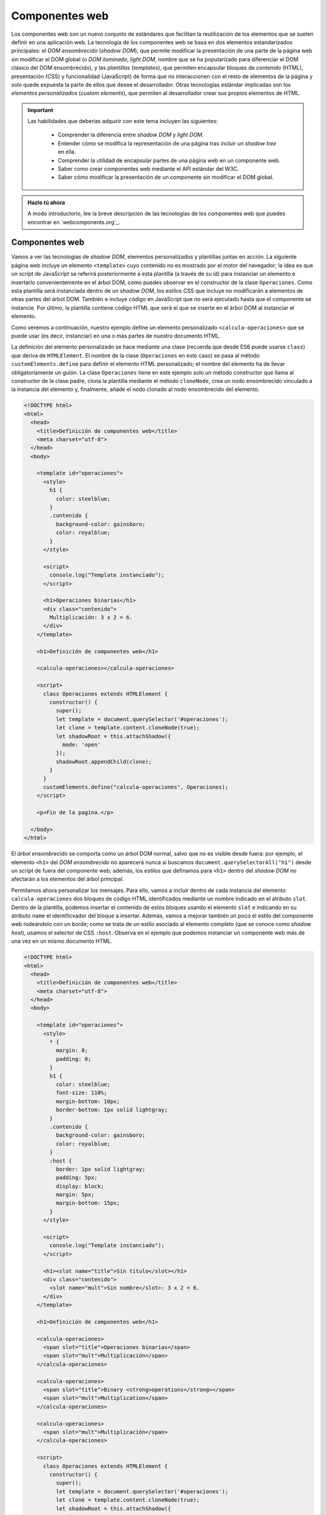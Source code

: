 
Componentes web
===============

Los componentes web son un nuevo conjunto de estándares que facilitan la reutilización de los elementos que se suelen definir en una aplicación web. La tecnología de los componentes web se basa en dos elementos estandarizados principales: el *DOM ensombrecido* (*shadow DOM*), que permite modificar la presentación de una parte de la página web sin modificar el DOM global (o *DOM iluminado*, *light DOM*, nombre que se ha popularizado para diferenciar el DOM clásico del DOM ensombrecido), y las *plantillas* (*templates*), que permiten encapsular bloques de contenido (HTML), presentación (CSS) y funcionalidad (JavaScript) de forma que no interaccionen con el resto de elementos de la página y solo quede expuesta la parte de ellos que desee el desarrollador. Otras tecnologías estándar implicadas son los *elementos personalizados* (*custom elements*), que permiten al desarrollador crear sus propios elementos de HTML.


.. Important::

  Las habilidades que deberías adquirir con este tema incluyen las siguientes:

    - Comprender la diferencia entre *shadow DOM* y *light DOM*.
    - Entender cómo se modifica la representación de una página tras incluir un *shadow tree* en ella.
    - Comprender la utilidad de encapsular partes de una página web en un componente web.
    - Saber como crear componentes web mediante el API estándar del W3C.
    - Saber cómo modificar la presentación de un componente sin modificar el DOM global.


.. admonition:: Hazlo tú ahora
  :class: hazlotu

  A modo introductorio, lee la breve descripción de las tecnologías de los componentes web que puedes encontrar en `webcomponents.org`_. 

  .. _``webcomponents.org`: https://www.webcomponents.org/introduction


Componentes web
---------------

Vamos a ver las tecnologías de *shadow DOM*, elementos personalizados y plantillas juntas en acción. La siguiente página web incluye un elemento ``<template>`` cuyo contenido no es mostrado por el motor del navegador; la idea es que un script de JavaScript se referirá posteriormente a esta plantilla (a través de su id) para instanciar un elemento e insertarlo convenientemente en el árbol DOM, como puedes observar en el constructor de la clase ``Operaciones``. Como esta plantilla será instanciada dentro de un *shadow DOM*, los estilos CSS que incluye no modificarán a elementos de otras partes del árbol DOM. También e incluye código en JavaScript que no será ejecutado hasta que el componente se instancie. Por último, la plantilla contiene código HTML que será el que se inserte en el árbol DOM al instanciar el elemento.

Como veremos a continuación, nuestro ejemplo define un elemento personalizado ``<calcula-operaciones>`` que se puede usar (es decir, instanciar) en una o más partes de nuestro documento HTML. 

La definición del elemento personalizado se hace mediante una clase (recuerda que desde ES6 puede usarse ``class``) que deriva de ``HTMLElement``. El nombre de la clase (``Operaciones`` en este caso) se pasa al método ``customElements.define`` para definir el elemento HTML personalizado; el nombre del elemento ha de llevar obligatoriamente un guión. La clase ``Operaciones`` tiene en este ejemplo solo un método constructor que llama al constructor de la clase padre, clona la plantilla mediante el método ``cloneNode``, crea un nodo ensombrecido vinculado a la instancia del elemento y, finalmente, añade el nodo clonado al nodo ensombrecido del elemento.

.. code-block:: html

  <!DOCTYPE html>
  <html>
    <head>
      <title>Definición de componentes web</title>
      <meta charset="utf-8">
    </head>
    <body>

      <template id="operaciones">
        <style>
          h1 {
            color: steelblue;
          }
          .contenido {
            background-color: gainsboro;
            color: royalblue;
          }
        </style>

        <script>
          console.log("Template instanciado");
        </script>

        <h1>Operaciones binarias</h1>
        <div class="contenido">
          Multiplicación: 3 x 2 = 6.
        </div>
      </template>

      <h1>Definición de componentes web</h1>
      
      <calcula-operaciones></calcula-operaciones>
      
      <script>
        class Operaciones extends HTMLElement {
          constructor() {
            super();
            let template = document.querySelector('#operaciones');
            let clone = template.content.cloneNode(true);
            let shadowRoot = this.attachShadow({
              mode: 'open'
            });
            shadowRoot.appendChild(clone);
          }
        }
        customElements.define("calcula-operaciones", Operaciones);
      </script>
      
      <p>Fin de la pagina.</p>

    </body>
  </html>

El *árbol ensombrecido* se comporta como un árbol DOM normal, salvo que no es visible desde fuera: por ejemplo, el elemento ``<h1>`` del *DOM ensombrecido* no aparecerá nunca si buscamos ``document.querySelectorAll("h1")`` desde un script de fuera del componente web; además, los estilos que definamos para ``<h1>`` dentro del *shadow DOM* no afectarán a los elementos del árbol principal.

Permitamos ahora personalizar los mensajes. Para ello, vamos a incluir dentro de cada instancia del elemento ``calcula-operaciones`` dos bloques de código HTML identificados mediante un nombre indicado en el atributo ``slot``. Dentro de la plantilla, podemos insertar el contenido de estos bloques usando el elemento ``slot`` e indicando en su atributo ``name`` el identificvador del bloque a insertar. Además, vamos a mejorar también un poco el estilo del componente web rodeándolo con un borde; como se trata de un estilo asociado al elemento completo (que se conoce como *shadow host*), usamos el selector de CSS ``:host``. Observa en el ejemplo que podemos instanciar un componente web más de una vez en un mismo documento HTML.

.. code-block:: html

  <!DOCTYPE html>
  <html>
    <head>
      <title>Definición de componentes web</title>
      <meta charset="utf-8">
    </head>
    <body>

      <template id="operaciones">
        <style>
          * {
            margin: 0;
            padding: 0;
          }
          h1 {
            color: steelblue;
            font-size: 110%;
            margin-bottom: 10px;
            border-bottom: 1px solid lightgray;
          }
          .contenido {
            background-color: gainsboro;
            color: royalblue;
          }
          :host {
            border: 1px solid lightgray;
            padding: 5px;
            display: block;
            margin: 5px;
            margin-bottom: 15px;
          }
        </style>

        <script>
          console.log("Template instanciado");
        </script>

        <h1><slot name="title">Sin título</slot></h1>
        <div class="contenido">
          <slot name="mult">Sin nombre</slot>: 3 x 2 = 6.
        </div>
      </template>

      <h1>Definición de componentes web</h1>
      
      <calcula-operaciones>
        <span slot="title">Operaciones binarias</span>
        <span slot="mult">Multiplicación</span>
      </calcula-operaciones>

      <calcula-operaciones>
        <span slot="title">Binary <strong>operations</strong></span>
        <span slot="mult">Multiplication</span>
      </calcula-operaciones>

      <calcula-operaciones>
        <span slot="mult">Multiplicación</span>
      </calcula-operaciones>
      
      <script>
        class Operaciones extends HTMLElement {
          constructor() {
            super();
            let template = document.querySelector('#operaciones');
            let clone = template.content.cloneNode(true);
            let shadowRoot = this.attachShadow({
              mode: 'open'
            });
            shadowRoot.appendChild(clone);
          }
        }
        customElements.define("calcula-operaciones", Operaciones);
      </script>
      
      <p>Fin de la pagina.</p>

    </body>
  </html>


Que el componente web realice siempre la multiplicación de los mismos números no tiene mucha gracia. Vamos a hacer que los valores a multiplicar se definan como atributos del elemento. Como en el constructor todavía no puede accederse a los atributos con el método ``this.getAttribute``, lo dejamos para el método ``connectedCallback``que será invocado por el navegador tras instanciar el componente web.

.. code-block: html

  <!DOCTYPE html>
  <html>
    <head>
      <title>Definición de componentes web</title>
      <meta charset="utf-8">
    </head>
    <body>

      <template id="operaciones">
        <style>
          * {
            margin: 0;
            padding: 0;
          }
          h1 {
            color: steelblue;
            font-size: 110%;
            margin-bottom: 10px;
            border-bottom: 1px solid lightgray;
          }
          .contenido {
            background-color: gainsboro;
            color: royalblue;
          }
          :host {
            border: 1px solid lightgray;
            padding: 5px;
            display: block;
            margin: 5px;
            margin-bottom: 15px;
          }
        </style>

        <script>
          console.log("Template instanciado");
        </script>

        <h1><slot name="title">Sin título</slot></h1>
        <div class="contenido">
          <slot name="mult">Sin nombre</slot>: 
          <span id="a"></span> x <span id="b"></span> = 
          <span id="resultado"></span>.
        </div>
      </template>

      <h1>Definición de componentes web</h1>
      
      <calcula-operaciones a="4" b="5">
        <span slot="title">Operaciones binarias</span>
        <span slot="mult">Multiplicación</span>
      </calcula-operaciones>

      <calcula-operaciones a="8">
        <span slot="title">Binary operations</span>
        <span slot="mult">Multiplication</span>
      </calcula-operaciones>
    
      <script>
        class Operaciones extends HTMLElement {
          constructor() {
            super();
            let template = document.querySelector('#operaciones');
            let clone = template.content.cloneNode(true);
            let shadowRoot = this.attachShadow({
              mode: 'open'
            });
            shadowRoot.appendChild(clone);
          }

          connectedCallback() {
            this.a= this.hasAttribute('a')?this.getAttribute('a'):0;
            this.b= this.hasAttribute('b')?this.getAttribute('b'):0;
            this.shadowRoot.querySelector('#a').textContent= this.a;
            this.slotb= this.shadowRoot.querySelector('#b');
            this.slotb.textContent= this.b;
            let resultado= this.shadowRoot.querySelector('#resultado');
            resultado.textContent= this.a*this.b;
          }

        }
        customElements.define("calcula-operaciones", Operaciones);
      </script>
      
      <p>Fin de la pagina.</p>

    </body>
  </html>

Ahora vamos a modularizar y encapsular el diseño anterior para que otros puedan usar nuestro componente web sin tener que incluir todo lo anterior en su documento HTML.

.. code-block: html

  <!DOCTYPE html>
  <html>
    <head>
      <title>Definición de componentes web</title>
      <meta charset="utf-8">
      <script defer src="calcula-operaciones.js"></script>
    </head>
    <body>

      <h1>Definición de componentes web</h1>
      
      <calcula-operaciones a="4" b="5">
        <span slot="title">Operaciones binarias</span>
        <span slot="mult">Multiplicación</span>
      </calcula-operaciones>
  
      <p>Fin de la pagina.</p>

    </body>
  </html>

El contenido del fichero ``calcula-operaciones.js`` es el siguiente:

.. code-block: JavaScript

  (function() {
    const template = document.createElement('template');

    template.innerHTML = `
      <style>
        * {
          margin: 0;
          padding: 0;
        }
        h1 {
          color: steelblue;
          font-size: 110%;
          margin-bottom: 10px;
          border-bottom: 1px solid lightgray;
        }
        .contenido {
          background-color: gainsboro;
          color: royalblue;
        }
        :host {
          border: 1px solid lightgray;
          padding: 5px;
          display: block;
          margin: 5px;
          margin-bottom: 15px;
        }
      </style>

      <script>
        console.log("Template instanciado");
      </script>

      <h1><slot name="title">Sin título</slot></h1>
      <div class="contenido">
        <slot name="mult">Sin nombre</slot>: 
        <span id="a"></span> x <span id="b"></span> = 
        <span id="resultado"></span>.
      </div>`;

    class Operaciones extends HTMLElement {
      constructor() {
        super();
        let clone = template.content.cloneNode(true);
        let shadowRoot = this.attachShadow({
          mode: 'open'
        });
        shadowRoot.appendChild(clone);
      }

      connectedCallback() {
        this.a= this.hasAttribute('a')?this.getAttribute('a'):0;
        this.b= this.hasAttribute('b')?this.getAttribute('b'):0;
        this.shadowRoot.querySelector('#a').textContent= this.a;
        this.slotb= this.shadowRoot.querySelector('#b');
        this.slotb.textContent= this.b;
        let resultado= this.shadowRoot.querySelector('#resultado');
        resultado.textContent= this.a*this.b;
      }
    }

    customElements.define("calcula-operaciones", Operaciones);

  })();

El código anterior se ha encapsulado dentro de lo que se conoce como una *función invocada inmediatamente* (*immediately-invoked function expressions*, IIFE), que permite no contaminar el espacio de nombres global con variables que podrían estar siendo también definidas en otroas librerías, evitando así potenciales conflictos.

Finalmente, vamos a añadir un par de operaciones más y delegar en un servicio externo su cálculo y usar encodeURI...

.. Note::

  Si tu aplicación web tiene que funcionar en versiones de los navegadores de hace unos años, es posible que estos no tuvieran implementados todavía los estándares relacionados con los componentes web. Para que los componentes web funcionen en navegadores antiguos es necesario cargar el `polyfill`_ correspondiente. El nombre de *polyfill* se utiliza para referirse a una librería que añade a un navegador una funcionalidad que no tiene implementada.

  .. _`polyfill`: https://cdnjs.com/libraries/webcomponentsjs

  